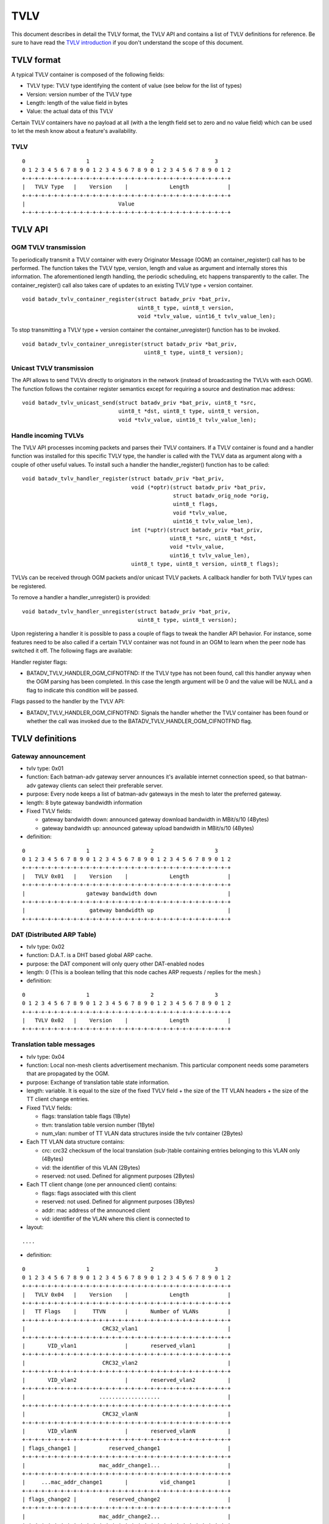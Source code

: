 .. SPDX-License-Identifier: GPL-2.0

TVLV
====

This document describes in detail the TVLV format, the TVLV API and
contains a list of TVLV definitions for reference. Be sure to have read
the `TVLV introduction <https://www.open-mesh.org/news/44>`__ if you don't understand the scope of this document.

TVLV format
-----------

A typical TVLV container is composed of the following fields:

-  TVLV type: TVLV type identifying the content of value (see below for
   the list of types)
-  Version: version number of the TVLV type
-  Length: length of the value field in bytes
-  Value: the actual data of this TVLV

Certain TVLV containers have no payload at all (with a the length field
set to zero and no value field) which can be used to let the mesh know
about a feature's availability.

TVLV
~~~~

::

     0                   1                   2                   3
     0 1 2 3 4 5 6 7 8 9 0 1 2 3 4 5 6 7 8 9 0 1 2 3 4 5 6 7 8 9 0 1 2
     +-+-+-+-+-+-+-+-+-+-+-+-+-+-+-+-+-+-+-+-+-+-+-+-+-+-+-+-+-+-+-+-+
     |   TVLV Type   |    Version    |             Length            | 
     +-+-+-+-+-+-+-+-+-+-+-+-+-+-+-+-+-+-+-+-+-+-+-+-+-+-+-+-+-+-+-+-+
     |                             Value 
     +-+-+-+-+-+-+-+-+-+-+-+-+-+-+-+-+-+-+-+-+-+-+-+-+-+-+-+-+-+-+-+-+

TVLV API
--------

OGM TVLV transmission
~~~~~~~~~~~~~~~~~~~~~

To periodically transmit a TVLV container with every Originator Message
(OGM) an container\_register() call has to be performed. The function
takes the TVLV type, version, length and value as argument and
internally stores this information. The aforementioned length handling,
the periodic scheduling, etc happens transparently to the caller. The
container\_register() call also takes care of updates to an existing
TVLV type + version container.

::

    void batadv_tvlv_container_register(struct batadv_priv *bat_priv,
                                        uint8_t type, uint8_t version,
                                        void *tvlv_value, uint16_t tvlv_value_len);

To stop transmitting a TVLV type + version container the
container\_unregister() function has to be invoked.

::

    void batadv_tvlv_container_unregister(struct batadv_priv *bat_priv,
                                          uint8_t type, uint8_t version);

Unicast TVLV transmission
~~~~~~~~~~~~~~~~~~~~~~~~~

The API allows to send TVLVs directly to originators in the network
(instead of broadcasting the TVLVs with each OGM). The function follows
the container register semantics except for requiring a source and
destination mac address:

::

    void batadv_tvlv_unicast_send(struct batadv_priv *bat_priv, uint8_t *src,
                                  uint8_t *dst, uint8_t type, uint8_t version,
                                  void *tvlv_value, uint16_t tvlv_value_len);

Handle incoming TVLVs
~~~~~~~~~~~~~~~~~~~~~

The TVLV API processes incoming packets and parses their TVLV
containers. If a TVLV container is found and a handler function was
installed for this specific TVLV type, the handler is called with the
TVLV data as argument along with a couple of other useful values. To
install such a handler the handler\_register() function has to be
called:

::

    void batadv_tvlv_handler_register(struct batadv_priv *bat_priv,
                                      void (*optr)(struct batadv_priv *bat_priv,
                                                   struct batadv_orig_node *orig,
                                                   uint8_t flags,
                                                   void *tvlv_value,
                                                   uint16_t tvlv_value_len),
                                      int (*uptr)(struct batadv_priv *bat_priv,
                                                  uint8_t *src, uint8_t *dst,
                                                  void *tvlv_value,
                                                  uint16_t tvlv_value_len),
                                      uint8_t type, uint8_t version, uint8_t flags);

TVLVs can be received through OGM packets and/or unicast TVLV packets. A
callback handler for both TVLV types can be registered.

To remove a handler a handler\_unregister() is provided:

::

    void batadv_tvlv_handler_unregister(struct batadv_priv *bat_priv,
                                        uint8_t type, uint8_t version);

Upon registering a handler it is possible to pass a couple of flags to
tweak the handler API behavior. For instance, some features need to be
also called if a certain TVLV container was not found in an OGM to learn
when the peer node has switched it off. The following flags are
available:

Handler register flags:

* BATADV\_TVLV\_HANDLER\_OGM\_CIFNOTFND: If the TVLV type has not been
  found, call this handler anyway when the OGM parsing has been completed.
  In this case the length argument will be 0 and the value will be NULL
  and a flag to indicate this condition will be passed.

Flags passed to the handler by the TVLV API:

* BATADV\_TVLV\_HANDLER\_OGM\_CIFNOTFND: Signals the handler whether
  the TVLV container has been found or whether the call was invoked due to
  the BATADV\_TVLV\_HANDLER\_OGM\_CIFNOTFND flag.

TVLV definitions
----------------

.. _batman-adv-tvlv-gateway-announcement:

Gateway announcement
~~~~~~~~~~~~~~~~~~~~

* tvlv type: 0x01
* function: Each batman-adv gateway server announces it's available
  internet connection speed, so that batman-adv gateway clients can
  select their preferable server.
* purpose: Every node keeps a list of batman-adv gateways in the mesh
  to later the preferred gateway.
* length: 8 byte gateway bandwidth information
* Fixed TVLV fields:

  - gateway bandwidth down: announced gateway download bandwidth in
    MBit/s/10 (4Bytes)
  - gateway bandwidth up: announced gateway upload bandwidth in
    MBit/s/10 (4Bytes)

* definition:

::

     0                   1                   2                   3
     0 1 2 3 4 5 6 7 8 9 0 1 2 3 4 5 6 7 8 9 0 1 2 3 4 5 6 7 8 9 0 1 2
     +-+-+-+-+-+-+-+-+-+-+-+-+-+-+-+-+-+-+-+-+-+-+-+-+-+-+-+-+-+-+-+-+
     |   TVLV 0x01   |    Version    |             Length            | 
     +-+-+-+-+-+-+-+-+-+-+-+-+-+-+-+-+-+-+-+-+-+-+-+-+-+-+-+-+-+-+-+-+
     |                   gateway bandwidth down                      |
     +-+-+-+-+-+-+-+-+-+-+-+-+-+-+-+-+-+-+-+-+-+-+-+-+-+-+-+-+-+-+-+-+
     |                    gateway bandwidth up                       |
     +-+-+-+-+-+-+-+-+-+-+-+-+-+-+-+-+-+-+-+-+-+-+-+-+-+-+-+-+-+-+-+-+

DAT (Distributed ARP Table)
~~~~~~~~~~~~~~~~~~~~~~~~~~~

* tvlv type: 0x02
* function: D.A.T. is a DHT based global ARP cache.
* purpose: the DAT component will only query other DAT-enabled nodes
* length: 0 (This is a boolean telling that this node caches ARP
  requests / replies for the mesh.)
* definition:

::

     0                   1                   2                   3
     0 1 2 3 4 5 6 7 8 9 0 1 2 3 4 5 6 7 8 9 0 1 2 3 4 5 6 7 8 9 0 1 2
     +-+-+-+-+-+-+-+-+-+-+-+-+-+-+-+-+-+-+-+-+-+-+-+-+-+-+-+-+-+-+-+-+
     |   TVLV 0x02   |    Version    |             Length            | 
     +-+-+-+-+-+-+-+-+-+-+-+-+-+-+-+-+-+-+-+-+-+-+-+-+-+-+-+-+-+-+-+-+

.. _batman-adv-tvlv-translation-table-messages:

Translation table messages
~~~~~~~~~~~~~~~~~~~~~~~~~~

* tvlv type: 0x04
* function: Local non-mesh clients advertisement mechanism. This
  particular component needs some parameters that are propagated by the
  OGM.
* purpose: Exchange of translation table state information.
* length: variable. It is equal to the size of the fixed TVLV field +
  the size of the TT VLAN headers + the size of the TT client change
  entries.
* Fixed TVLV fields:

  - flags: translation table flags (1Byte)
  - ttvn: translation table version number (1Byte)
  - num\_vlan: number of TT VLAN data structures inside the tvlv
    container (2Bytes)

* Each TT VLAN data structure contains:

  - crc: crc32 checksum of the local translation (sub-)table
    containing entries belonging to this VLAN only (4Bytes)
  - vid: the identifier of this VLAN (2Bytes)
  - reserved: not used. Defined for alignment purposes (2Bytes)

* Each TT client change (one per announced client) contains:

  - flags: flags associated with this client
  - reserved: not used. Defined for alignment purposes (3Bytes)
  - addr: mac address of the announced client
  - vid: identifier of the VLAN where this client is connected to

* layout:

::

    ....

* definition:

::

     0                   1                   2                   3
     0 1 2 3 4 5 6 7 8 9 0 1 2 3 4 5 6 7 8 9 0 1 2 3 4 5 6 7 8 9 0 1 2
     +-+-+-+-+-+-+-+-+-+-+-+-+-+-+-+-+-+-+-+-+-+-+-+-+-+-+-+-+-+-+-+-+
     |   TVLV 0x04   |    Version    |             Length            | 
     +-+-+-+-+-+-+-+-+-+-+-+-+-+-+-+-+-+-+-+-+-+-+-+-+-+-+-+-+-+-+-+-+
     |   TT Flags    |     TTVN      |       Number of VLANs         |
     +-+-+-+-+-+-+-+-+-+-+-+-+-+-+-+-+-+-+-+-+-+-+-+-+-+-+-+-+-+-+-+-+
     |                        CRC32_vlan1                            |
     +-+-+-+-+-+-+-+-+-+-+-+-+-+-+-+-+-+-+-+-+-+-+-+-+-+-+-+-+-+-+-+-+
     |       VID_vlan1               |       reserved_vlan1          |
     +-+-+-+-+-+-+-+-+-+-+-+-+-+-+-+-+-+-+-+-+-+-+-+-+-+-+-+-+-+-+-+-+
     |                        CRC32_vlan2                            |
     +-+-+-+-+-+-+-+-+-+-+-+-+-+-+-+-+-+-+-+-+-+-+-+-+-+-+-+-+-+-+-+-+
     |       VID_vlan2               |       reserved_vlan2          |
     +-+-+-+-+-+-+-+-+-+-+-+-+-+-+-+-+-+-+-+-+-+-+-+-+-+-+-+-+-+-+-+-+
     |                       ...................                     |
     +-+-+-+-+-+-+-+-+-+-+-+-+-+-+-+-+-+-+-+-+-+-+-+-+-+-+-+-+-+-+-+-+
     |                        CRC32_vlanN                            |
     +-+-+-+-+-+-+-+-+-+-+-+-+-+-+-+-+-+-+-+-+-+-+-+-+-+-+-+-+-+-+-+-+
     |       VID_vlanN               |       reserved_vlanN          |
     +-+-+-+-+-+-+-+-+-+-+-+-+-+-+-+-+-+-+-+-+-+-+-+-+-+-+-+-+-+-+-+-+
     | flags_change1 |          reserved_change1                     |
     +-+-+-+-+-+-+-+-+-+-+-+-+-+-+-+-+-+-+-+-+-+-+-+-+-+-+-+-+-+-+-+-+
     |                       mac_addr_change1...                     |
     +-+-+-+-+-+-+-+-+-+-+-+-+-+-+-+-+-+-+-+-+-+-+-+-+-+-+-+-+-+-+-+-+
     |     ...mac_addr_change1       |          vid_change1          |  
     +-+-+-+-+-+-+-+-+-+-+-+-+-+-+-+-+-+-+-+-+-+-+-+-+-+-+-+-+-+-+-+-+
     | flags_change2 |          reserved_change2                     |
     +-+-+-+-+-+-+-+-+-+-+-+-+-+-+-+-+-+-+-+-+-+-+-+-+-+-+-+-+-+-+-+-+
     |                       mac_addr_change2...                     |
     +-+-+-+-+-+-+-+-+-+-+-+-+-+-+-+-+-+-+-+-+-+-+-+-+-+-+-+-+-+-+-+-+
     |     ...mac_addr_change2       |          vid_change2          |  
     +-+-+-+-+-+-+-+-+-+-+-+-+-+-+-+-+-+-+-+-+-+-+-+-+-+-+-+-+-+-+-+-+
     |                       ...................                     |
     +-+-+-+-+-+-+-+-+-+-+-+-+-+-+-+-+-+-+-+-+-+-+-+-+-+-+-+-+-+-+-+-+
     | flags_changeM |          reserved_changeM                     |
     +-+-+-+-+-+-+-+-+-+-+-+-+-+-+-+-+-+-+-+-+-+-+-+-+-+-+-+-+-+-+-+-+
     |                       mac_addr_changeM...                     |
     +-+-+-+-+-+-+-+-+-+-+-+-+-+-+-+-+-+-+-+-+-+-+-+-+-+-+-+-+-+-+-+-+
     |     ...mac_addr_changeM       |          vid_changeM          |  
     +-+-+-+-+-+-+-+-+-+-+-+-+-+-+-+-+-+-+-+-+-+-+-+-+-+-+-+-+-+-+-+-+

.. _batman-adv-tvlv-roaming-advertisement-message:

Roaming Advertisement message
~~~~~~~~~~~~~~~~~~~~~~~~~~~~~

* tvlv type: 0x05
* function: Reduce a non-mesh client's packet loss when it roams from
  one AP to the next.
* purpose: Inform the old AP about the new location of the non-mesh
  client.
* length: 8 bytes non-mesh client information
* Fixed TVLV fields:

  - client mac address: mac address of the roaming non-mesh client (6
    bytes)
  - vid: vlan tag id of the roaming non-mesh client (2 bytes)

* definition:

::

     0                   1                   2                   3
     0 1 2 3 4 5 6 7 8 9 0 1 2 3 4 5 6 7 8 9 0 1 2 3 4 5 6 7 8 9 0 1 2
     +-+-+-+-+-+-+-+-+-+-+-+-+-+-+-+-+-+-+-+-+-+-+-+-+-+-+-+-+-+-+-+-+
     |   TVLV 0x05   |    Version    |             Length            | 
     +-+-+-+-+-+-+-+-+-+-+-+-+-+-+-+-+-+-+-+-+-+-+-+-+-+-+-+-+-+-+-+-+
     |                       Client mac address                      |
     +-+-+-+-+-+-+-+-+-+-+-+-+-+-+-+-+-+-+-+-+-+-+-+-+-+-+-+-+-+-+-+-+
     |      Client mac address       |              VID              |
     +-+-+-+-+-+-+-+-+-+-+-+-+-+-+-+-+-+-+-+-+-+-+-+-+-+-+-+-+-+-+-+-+

Multicast capability
~~~~~~~~~~~~~~~~~~~~

* tvlv type: 0x06
* function: Reduces the airtime consumed by multicast packets, e.g.
  by using multicast awareness to decide whether a frame can be sent via
  unicast or dropped.
* purpose: Lets other nodes know whether an originator is capable of
  announcing its multicast listeners via the translation table. The
  flags further inform other nodes about whether an originator needs to
  receive all multicast traffic of a certain type.
* length: 4 bytes (1 byte flag information)
* Fixed TVLV fields:

  - flags: multicast flags announced by the orig node (1 byte), see
    :doc:`the multicast flags page <Multicast-optimizations-flags>` for
    details
  - reserved: not used. Defined for alignment purposes (3 bytes)

* definition:

::

     0                   1                   2                   3
     0 1 2 3 4 5 6 7 8 9 0 1 2 3 4 5 6 7 8 9 0 1 2 3 4 5 6 7 8 9 0 1 2
     +-+-+-+-+-+-+-+-+-+-+-+-+-+-+-+-+-+-+-+-+-+-+-+-+-+-+-+-+-+-+-+-+
     |   TVLV 0x06   |    Version    |             Length            | 
     +-+-+-+-+-+-+-+-+-+-+-+-+-+-+-+-+-+-+-+-+-+-+-+-+-+-+-+-+-+-+-+-+
     |     flags     |                    reserved                   |
     +-+-+-+-+-+-+-+-+-+-+-+-+-+-+-+-+-+-+-+-+-+-+-+-+-+-+-+-+-+-+-+-+
